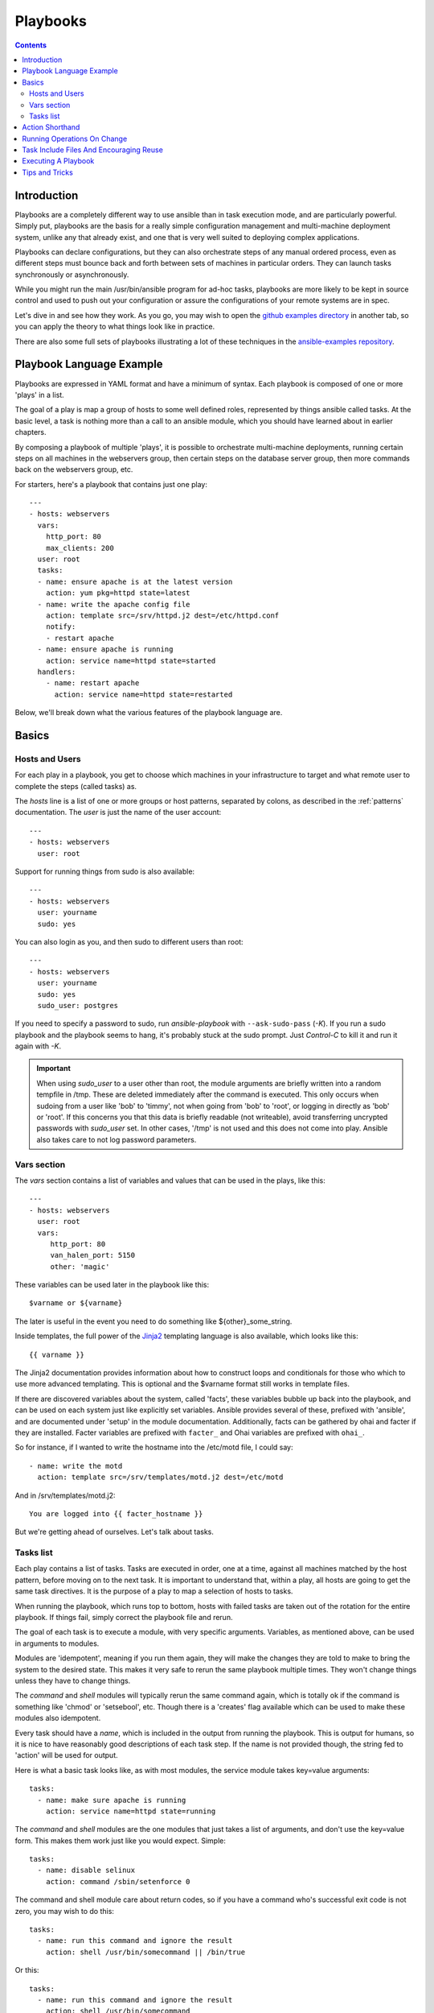 Playbooks
=========

.. image:: http://ansible.cc/docs/_static/ansible_fest_2013.png
   :alt: ansiblefest 2013
   :target: http://ansibleworks.com/fest


.. contents::
   :depth: 2
   :backlinks: top

Introduction
````````````

Playbooks are a completely different way to use ansible than in task execution mode, and are
particularly powerful. Simply put, playbooks are the basis for a really simple
configuration management and multi-machine deployment system,
unlike any that already exist, and one that is very well suited to deploying complex applications.

Playbooks can declare configurations, but they can also orchestrate steps of
any manual ordered process, even as different steps must bounce back and forth
between sets of machines in particular orders.  They can launch tasks
synchronously or asynchronously.

While you might run the main /usr/bin/ansible program for ad-hoc
tasks, playbooks are more likely to be kept in source control and used
to push out your configuration or assure the configurations of your
remote systems are in spec.

Let's dive in and see how they work.  As you go, you may wish to open
the `github examples directory <https://github.com/ansible/ansible/tree/devel/examples/playbooks>`_ in
another tab, so you can apply the theory to what things look like in practice.

There are also some full sets of playbooks illustrating a lot of these techniques in the
`ansible-examples repository <https://github.com/ansible/ansible-examples>`_.

Playbook Language Example
`````````````````````````

Playbooks are expressed in YAML format and have a minimum of syntax.
Each playbook is composed of one or more 'plays' in a list.

The goal of a play is map a group of hosts to some well defined roles, represented by
things ansible called tasks.  At the basic level, a task is nothing more than a call
to an ansible module, which you should have learned about in earlier chapters.

By composing a playbook of multiple 'plays', it is possible to
orchestrate multi-machine deployments, running certain steps on all
machines in the webservers group, then certain steps on the database
server group, then more commands back on the webservers group, etc.

For starters, here's a playbook that contains just one play::

    ---
    - hosts: webservers
      vars:
        http_port: 80
        max_clients: 200
      user: root
      tasks:
      - name: ensure apache is at the latest version
        action: yum pkg=httpd state=latest
      - name: write the apache config file
        action: template src=/srv/httpd.j2 dest=/etc/httpd.conf
        notify:
        - restart apache
      - name: ensure apache is running
        action: service name=httpd state=started
      handlers:
        - name: restart apache
          action: service name=httpd state=restarted

Below, we'll break down what the various features of the playbook language are.

Basics
``````

Hosts and Users
+++++++++++++++

For each play in a playbook, you get to choose which machines in your infrastructure
to target and what remote user to complete the steps (called tasks) as.

The `hosts` line is a list of one or more groups or host patterns,
separated by colons, as described in the :ref:`patterns`
documentation.  The `user` is just the name of the user account::

    ---
    - hosts: webservers
      user: root


Support for running things from sudo is also available::

    ---
    - hosts: webservers
      user: yourname
      sudo: yes

You can also login as you, and then sudo to different users than root::

    ---
    - hosts: webservers
      user: yourname
      sudo: yes
      sudo_user: postgres

If you need to specify a password to sudo, run `ansible-playbook` with ``--ask-sudo-pass`` (`-K`).
If you run a sudo playbook and the playbook seems to hang, it's probably stuck at the sudo prompt.
Just `Control-C` to kill it and run it again with `-K`.

.. important::

   When using `sudo_user` to a user other than root, the module
   arguments are briefly written into a random tempfile in /tmp.
   These are deleted immediately after the command is executed.  This
   only occurs when sudoing from a user like 'bob' to 'timmy', not
   when going from 'bob' to 'root', or logging in directly as 'bob' or
   'root'.  If this concerns you that this data is briefly readable
   (not writeable), avoid transferring uncrypted passwords with
   `sudo_user` set.  In other cases, '/tmp' is not used and this does
   not come into play. Ansible also takes care to not log password
   parameters.

Vars section
++++++++++++

The `vars` section contains a list of variables and values that can be used in the plays, like this::

    ---
    - hosts: webservers
      user: root
      vars:
         http_port: 80
         van_halen_port: 5150
         other: 'magic'

These variables can be used later in the playbook like this::

    $varname or ${varname}

The later is useful in the event you need to do something like ${other}_some_string.

Inside templates, the full power of the `Jinja2 <http://jinja.pocoo.org/docs/>`_ templating language is also available, which looks like this::

    {{ varname }}

The Jinja2 documentation provides information about how to construct loops and conditionals for those
who which to use more advanced templating.  This is optional and the $varname format still works in template
files.

If there are discovered variables about the system, called 'facts', these variables bubble up back into the
playbook, and can be used on each system just like explicitly set variables.  Ansible provides several
of these, prefixed with 'ansible', and are documented under 'setup' in the module documentation.  Additionally,
facts can be gathered by ohai and facter if they are installed.  Facter variables are prefixed with ``facter_`` and Ohai
variables are prefixed with ``ohai_``.

So for instance, if I wanted
to write the hostname into the /etc/motd file, I could say::

   - name: write the motd
     action: template src=/srv/templates/motd.j2 dest=/etc/motd

And in /srv/templates/motd.j2::

   You are logged into {{ facter_hostname }}

But we're getting ahead of ourselves.  Let's talk about tasks.

Tasks list
++++++++++

Each play contains a list of tasks.  Tasks are executed in order, one
at a time, against all machines matched by the host pattern,
before moving on to the next task.  It is important to understand that, within a play,
all hosts are going to get the same task directives.  It is the purpose of a play to map
a selection of hosts to tasks.

When running the playbook, which runs top to bottom, hosts with failed tasks are
taken out of the rotation for the entire playbook.  If things fail, simply correct the playbook file and rerun.

The goal of each task is to execute a module, with very specific arguments.
Variables, as mentioned above, can be used in arguments to modules.

Modules are 'idempotent', meaning if you run them
again, they will make the changes they are told to make to bring the
system to the desired state.  This makes it very safe to rerun
the same playbook multiple times.  They won't change things
unless they have to change things.

The `command` and `shell` modules will typically rerun the same command again,
which is totally ok if the command is something like
'chmod' or 'setsebool', etc.  Though there is a 'creates' flag available which can
be used to make these modules also idempotent.

Every task should have a `name`, which is included in the output from
running the playbook.   This is output for humans, so it is
nice to have reasonably good descriptions of each task step.  If the name
is not provided though, the string fed to 'action' will be used for
output.

Here is what a basic task looks like, as with most modules,
the service module takes key=value arguments::

   tasks:
     - name: make sure apache is running
       action: service name=httpd state=running

The `command` and `shell` modules are the one modules that just takes a list
of arguments, and don't use the key=value form.  This makes
them work just like you would expect. Simple::

   tasks:
     - name: disable selinux
       action: command /sbin/setenforce 0

The command and shell module care about return codes, so if you have a command
who's successful exit code is not zero, you may wish to do this::

   tasks:
     - name: run this command and ignore the result
       action: shell /usr/bin/somecommand || /bin/true

Or this::

   tasks:
     - name: run this command and ignore the result
       action: shell /usr/bin/somecommand
       ignore_errors: True


If the action line is getting too long for comfort you can break it on
a space and indent any continuation lines::

    tasks:
      - name: Copy ansible inventory file to client
        action: copy src=/etc/ansible/hosts dest=/etc/ansible/hosts
                owner=root group=root mode=0644

Variables can be used in action lines.   Suppose you defined
a variable called 'vhost' in the 'vars' section, you could do this::

   tasks:
     - name: create a virtual host file for $vhost
       action: template src=somefile.j2 dest=/etc/httpd/conf.d/$vhost

Those same variables are usable in templates, which we'll get to later.

Now in a very basic playbook all the tasks will be listed directly in that play, though it will usually
make more sense to break up tasks using the 'include:' directive.  We'll show that a bit later.

Action Shorthand
````````````````

.. versionadded: 0.8

Rather than listing out the explicit word, "action:", like so::

    action: template src=templates/foo.j2 dest=/etc/foo.conf

It is also possible to say::

    template: src=templates/foo.j2 dest=/etc/foo.conf

The name of the module is simply followed by a colon and the arguments to that module.  We think this is a lot more intuitive.  
Our documentation has not converted over to this new format just yet as many users may still be using older versions.  
You'll be able to use both formats forever.

Running Operations On Change
````````````````````````````

As we've mentioned, modules are written to be 'idempotent' and can relay  when
they have made a change on the remote system.   Playbooks recognize this and
have a basic event system that can be used to respond to change.

These 'notify' actions are triggered at the end of each 'play' in a playbook, and
trigger only once each.  For instance, multiple resources may indicate
that apache needs to be restarted, but apache will only be bounced once.

Here's an example of restarting two services when the contents of a file
change, but only if the file changes::

   - name: template configuration file
     action: template src=template.j2 dest=/etc/foo.conf
     notify:
        - restart memcached
        - restart apache

The things listed in the 'notify' section of a task are called
handlers.

Handlers are lists of tasks, not really any different from regular
tasks, that are referenced by name.  Handlers are what notifiers
notify.  If nothing notifies a handler, it will not run.  Regardless
of how many things notify a handler, it will run only once, after all
of the tasks complete in a particular play.

Here's an example handlers section::

    handlers:
        - name: restart memcached
          action: service name=memcached state=restarted
        - name: restart apache
          action: service name=apache state=restarted

Handlers are best used to restart services and trigger reboots.  You probably
won't need them for much else.

.. note::
   Notify handlers are always run in the order written.


Task Include Files And Encouraging Reuse
````````````````````````````````````````

Suppose you want to reuse lists of tasks between plays or playbooks.  You can use
include files to do this.  Use of included task lists is a great way to define a role
that system is going to fulfill.  Remember, the goal of a play in a playbook is to map
a group of systems into multiple roles.  Let's see what this looks like...

A task include file simply contains a flat list of tasks, like so::

    ---
    # possibly saved as tasks/foo.yml
    - name: placeholder foo
      action: command /bin/foo
    - name: placeholder bar
      action: command /bin/bar

Include directives look like this, and can be mixed in with regular tasks in a playbook::

   tasks:
    - include: tasks/foo.yml

You can also pass variables into includes.  We call this a 'parameterized include'.

For instance, if deploying multiple wordpress instances, I could
contain all of my wordpress tasks in a single wordpress.yml file, and use it like so::

   tasks:
     - include: wordpress.yml user=timmy
     - include: wordpress.yml user=alice
     - include: wordpress.yml user=bob

Variables passed in can then be used in the included files.  You can reference them like this::

   $user

(In addition to the explicitly passed in parameters, all variables from
the vars section are also available for use here as well.)

Starting in 1.0, variables can also be passed to include files using an alternative syntax,
which also supports structured variables::

    tasks:

      - include: wordpress.yml
        vars:
            user: timmy
            some_list_variable: 
              - alpha
              - beta
              - gamma

Playbooks can include other playbooks too, but that's mentioned in a later section.

.. note::
   As of 1.0, task include statements can be used at arbitrary depth.
   They were previously limited to a single level, so task includes
   could not include other files containing task includes.

Includes can also be used in the 'handlers' section, for instance, if you
want to define how to restart apache, you only have to do that once for all
of your playbooks.  You might make a handlers.yml that looks like::

   ---
   # this might be in a file like handlers/handlers.yml
   - name: restart apache
     action: service name=apache state=restarted

And in your main playbook file, just include it like so, at the bottom
of a play::

   handlers:
     - include: handlers/handlers.yml

You can mix in includes along with your regular non-included tasks and handlers.

Includes can also be used to import one playbook file into another. This allows
you to define a top-level playbook that is composed of other playbooks.

For example::

    - name: this is a play at the top level of a file
      hosts: all
      user: root
      tasks:
      - name: say hi
        tags: foo
        action: shell echo "hi..."

    - include: load_balancers.yml
    - include: webservers.yml
    - include: dbservers.yml

Note that you cannot do variable substitution when including one playbook
inside another.

.. note::

   You can not conditionally path the location to an include file,
   like you can with 'vars_files'.  If you find yourself needing to do
   this, consider how you can restructure your playbook to be more
   class/role oriented.  This is to say you cannot use a 'fact' to
   decide what include file to use.  All hosts contained within the
   play are going to get the same tasks.  ('only_if' provides some
   ability for hosts to conditionally skip tasks).

Executing A Playbook
````````````````````

Now that you've learned playbook syntax, how do you run a playbook?  It's simple.
Let's run a playbook using a parallelism level of 10::

    ansible-playbook playbook.yml -f 10

Tips and Tricks
```````````````

Look at the bottom of the playbook execution for a summary of the nodes that were executed
and how they performed.   General failures and fatal "unreachable" communication attempts are
kept separate in the counts.

If you ever want to see detailed output from successful modules as well as unsuccessful ones,
use the '--verbose' flag.  This is available in Ansible 0.5 and later.

Also, in version 0.5 and later, Ansible playbook output is vastly upgraded if the cowsay
package is installed.  Try it!

In version 0.7 and later, to see what hosts would be affected by a playbook before you run it, you
can do this::

    ansible-playbook playbook.yml --list-hosts.

.. seealso::

   :doc:`YAMLSyntax`
       Learn about YAML syntax
   :doc:`playbooks`
       Review the basic Playbook language features
   :doc:`playbooks2`
       Learn about Advanced Playbook Features
   :doc:`bestpractices`
       Various tips about managing playbooks in the real world
   :doc:`modules`
       Learn about available modules
   :doc:`moduledev`
       Learn how to extend Ansible by writing your own modules
   :doc:`patterns`
       Learn about how to select hosts
   `Github examples directory <https://github.com/ansible/ansible/tree/devel/examples/playbooks>`_
       Complete playbook files from the github project source
   `Mailing List <http://groups.google.com/group/ansible-project>`_
       Questions? Help? Ideas?  Stop by the list on Google Groups


